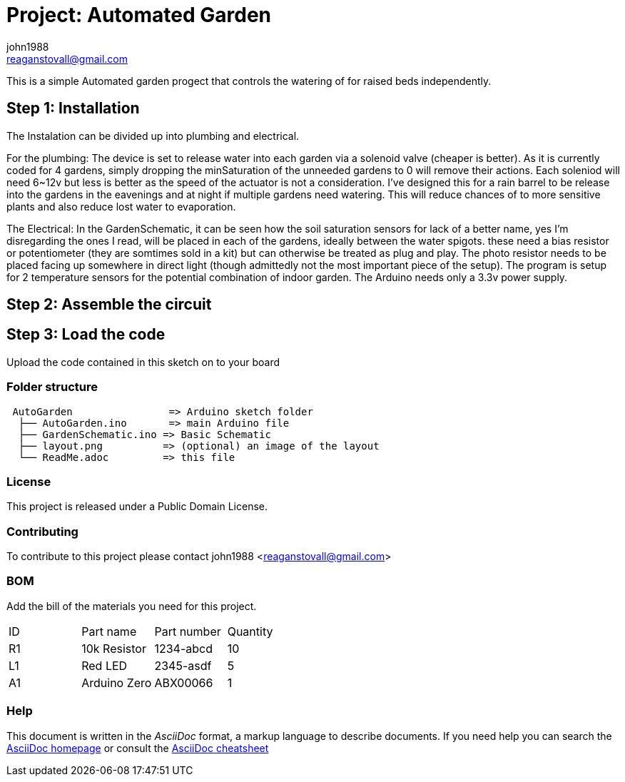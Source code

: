 :Author: john1988
:Email: reaganstovall@gmail.com
:Date: 29/08/2017
:Revision: version#
:License: Public Domain

= Project: Automated Garden

This is a simple Automated garden progect that controls the watering of for 
raised beds independently. 

== Step 1: Installation

The Instalation can be divided up into plumbing and electrical. 

For the plumbing:
The device is set to release water into each garden via a solenoid 
valve (cheaper is better). As it is currently coded for 4 gardens, 
simply dropping the minSaturation of the unneeded gardens to 0 will 
remove their actions. Each soleniod will need 6~12v but less is better
as the speed of the actuator is not a consideration. I've designed this 
for a rain barrel to be release into the gardens in the eavenings and 
at night if multiple gardens need watering. This will reduce chances of 
to more sensitive plants and also reduce lost water to evaporation.

The Electrical:
In the GardenSchematic, it can be seen how the soil saturation sensors 
for lack of a better name, yes I'm disregarding the ones I read, will 
be placed in each of the gardens, ideally between the water spigots. these
need a bias resistor or potentiometer (they are somtimes sold in a kit) but
can otherwise be treated as plug and play. The photo resistor needs to be
placed facing up somewhere in direct light (though admittedly not the most
important piece of the setup). The program is setup for 2 temperature sensors 
for the potential combination of indoor garden. The Arduino needs only a 3.3v 
power supply.

== Step 2: Assemble the circuit

//ToDo

== Step 3: Load the code

Upload the code contained in this sketch on to your board

=== Folder structure

....
 AutoGarden                => Arduino sketch folder
  ├── AutoGarden.ino       => main Arduino file
  ├── GardenSchematic.ino => Basic Schematic
  ├── layout.png          => (optional) an image of the layout
  └── ReadMe.adoc         => this file
....

=== License
This project is released under a {License} License.

=== Contributing
To contribute to this project please contact john1988 <reaganstovall@gmail.com>

=== BOM
Add the bill of the materials you need for this project.

//TODO 
 
|===
| ID | Part name      | Part number | Quantity
| R1 | 10k Resistor   | 1234-abcd   | 10       
| L1 | Red LED        | 2345-asdf   | 5        
| A1 | Arduino Zero   | ABX00066    | 1        
|===


=== Help
This document is written in the _AsciiDoc_ format, a markup language to describe documents. 
If you need help you can search the http://www.methods.co.nz/asciidoc[AsciiDoc homepage]
or consult the http://powerman.name/doc/asciidoc[AsciiDoc cheatsheet]
